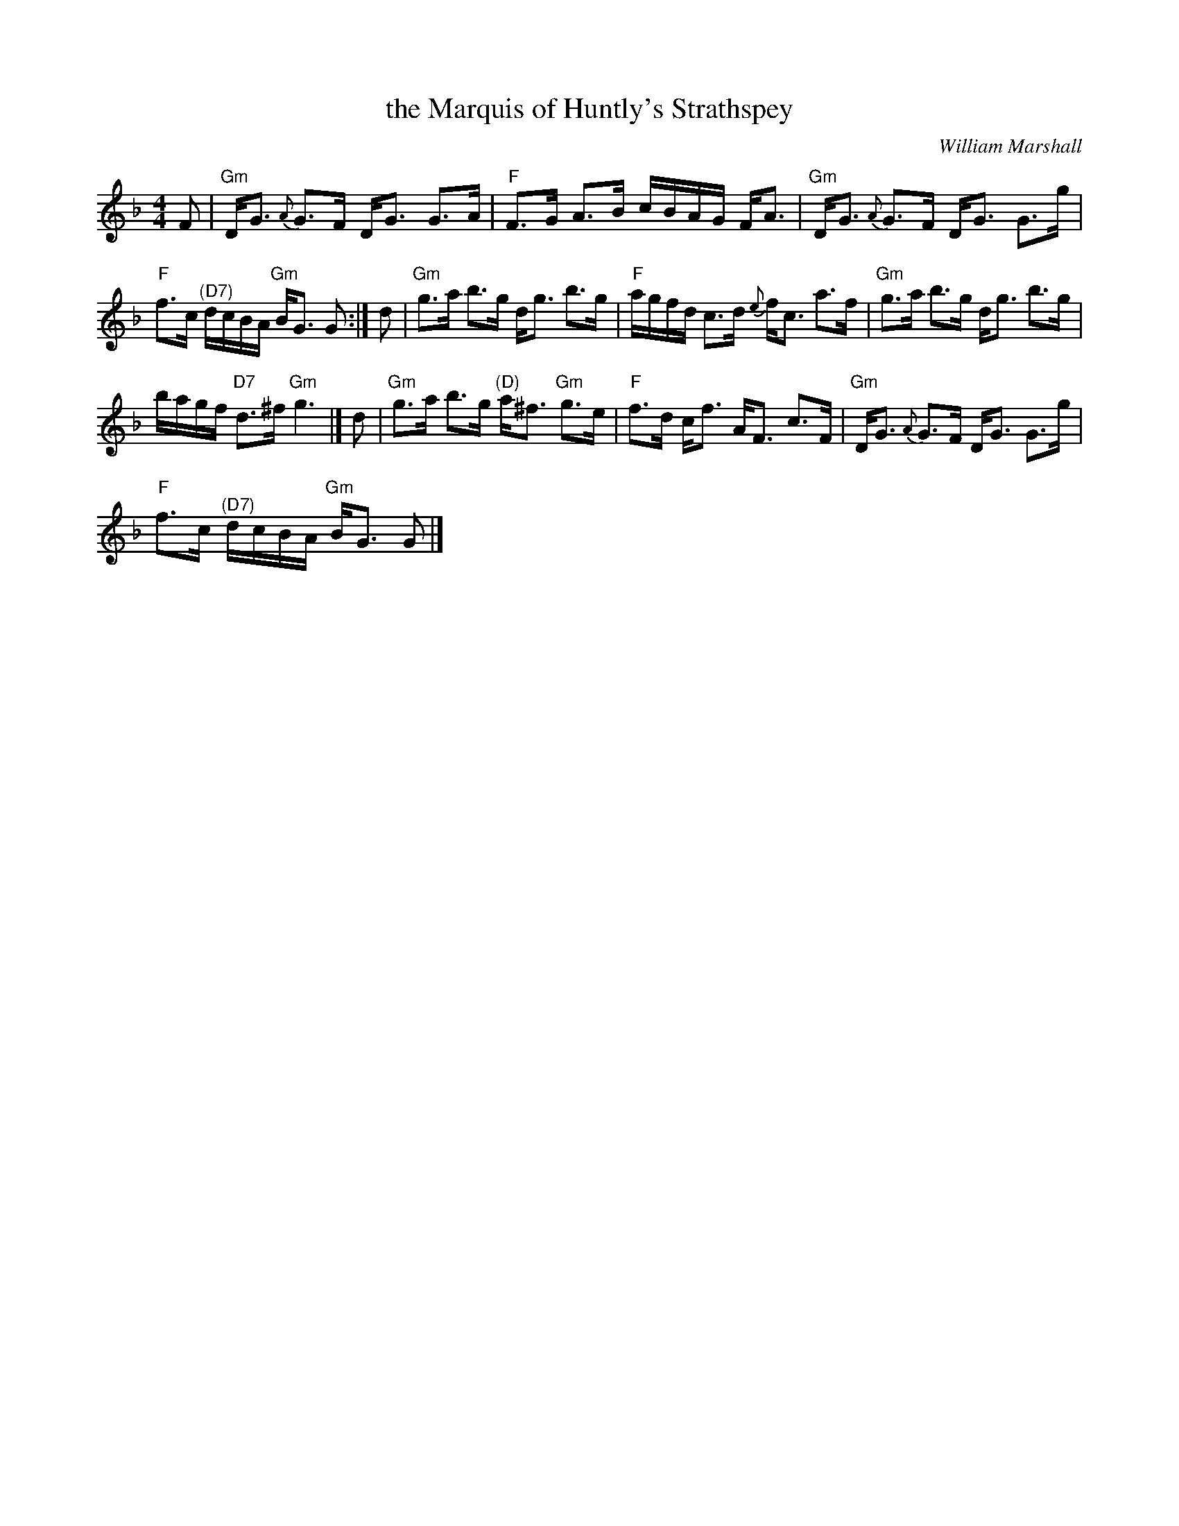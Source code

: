 X:1
T:the Marquis of Huntly's Strathspey
C:William Marshall
L:1/8
M:4/4
I:linebreak $
K:F
V:1 treble 
V:1
 F |"Gm" D<G{A} G>F D<G G>A |"F" F>G A>B c/B/A/G/ F<A |"Gm" D<G{A} G>F D<G G>g |$ %4
"F" f>c"^(D7)" d/c/B/A/"Gm" B<G G :| d |"Gm" g>a b>g d<g b>g |"F" a/g/f/d/ c>d{e} f<c a>f | %8
"Gm" g>a b>g d<g b>g |$ b/a/g/f/"D7" d>^f"Gm" g3 |] d |"Gm" g>a b>g"^(D)" a<^f"Gm" g>e | %12
"F" f>d c<f A<F c>F |"Gm" D<G{A} G>F D<G G>g |$"F" f>c"^(D7)" d/c/B/A/"Gm" B<G G |] %15
